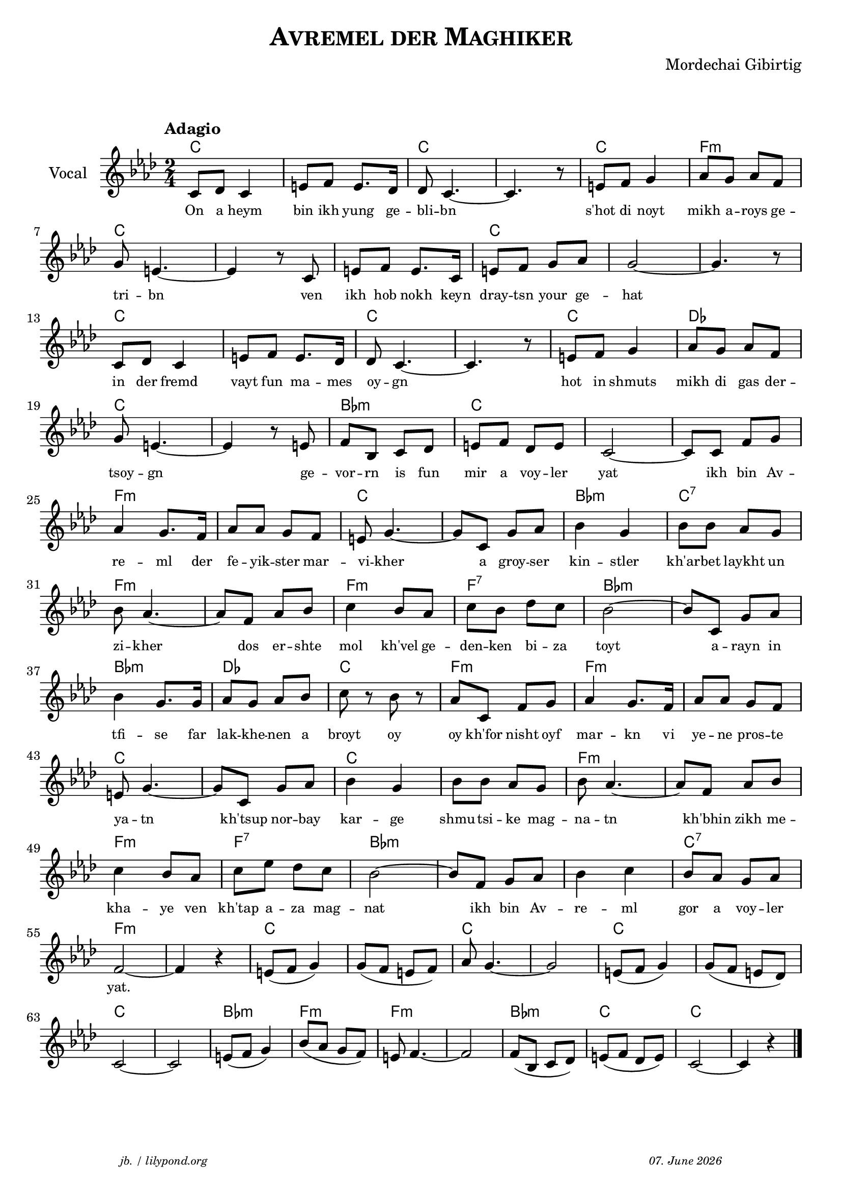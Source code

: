 \version "2.20.0"
\paper {
  system-system-spacing.padding = #1.1 
}
\header {
  title = \markup \caps  {"Avremel der Maghiker"}
  composer = "Mordechai Gibirtig"
  copyright = ""
  arranger = " "
  meter = \markup \italic {""}
  tagline = \markup {
  \halign #-13  \abs-fontsize #8 \italic { "jb. / lilypond.org"  #(strftime "%d. %B %Y" (localtime (current-time)))}
  } 
}

\markup \vspace #1 % space between header and score

global = { 
  \time 2/4 
  \key f \minor  }

melodie = 
  { e8 f e4 gis8 a gis8. f16 f8 e4.~ e4. r8 gis8 a b4 c'8 b c' a \break
    b gis4.~ gis4 r8 e gis a gis8. e16 gis8 a b c' b2~ b4. r8 \break
    e8 f e4 gis8 a gis8. f16 f8 e4.~ e4. r8 gis8 a b4 c'8 b c' a \break
    b8 gis4.~ gis4 r8 gis8 a d e f gis a f gis e2~ e8 e a b \break
    c'4 b8. a16 c'8 c' b a gis b4.~ b8 e8 b c'  d'4 b d'8 d' c' b  \break
    d' c'4.~ c'8 a c' d' e'4  d'8 c' e' d' f' e' d'2~ d'8 e b c' \break 
    d'4 b8. b16 c'8 b c' d' e' r8 d' r c' e a b c'4 b8. a16 c'8 c' b a \break 
    gis 8 b4.~ b8 e b c' d'4 b d'8 d' c' b d' c'4.~ c'8 a c' d' \break 
    e'4 d'8 c' e' g' f' e' d'2~ d'8 a b c' d'4 e' d'8 c' b c' \break 
    a2~ a4 r4 gis8 (a b4) b8 (a gis a)  c'8 b4.~ b2 gis8 (a b4) b8 ( a gis f) \break
    e2~ e gis8 ( a b4) d'8 (c' b a) gis8 a4.~ a2 a8 (d e f ) gis (a f gis) e2~ e4 r4  \bar "|." 
     }

akkorde = \chordmode 
  { \override ChordName.font-size = #0
    e2 s e s e a:m e s s e s s e s e s e f e s d:m e s s a:m s e s d:m e:7
    a:m s a:m a:7 d:m s d:m f e a:m a:m s 
    e s e s a:m s a:m a:7 d:m s s e:7 a:m s e s e s e s e s d:m a:m a:m s d:m e e
    }

text = \lyricmode 
  { 
    \set fontSize = #-2
    On8 a heym4 bin8 ikh yung8. ge16 -- bli8 -- bn2..      s'hot8 di8 noyt4 mikh8 a -- roys ge -- 
    tri -- bn2.     ven8 ikh hob nokh8. keyn16 dray8 -- tsn your ge -- hat1
    in8 der fremd4 vayt8 fun ma8. -- mes16 oy8 -- gn2.     8 hot8 in shmuts4 mikh8  di gas der -- 
    tsoy -- gn2.     ge8 -- vor -- rn is fun mir a voy -- ler yat2 8 ikh bin Av -- 
    re4 -- ml8. der16 fe8 -- yik -- ster mar -- vi -- kher4. 8 a groy -- ser kin4 -- stler kh'ar8 -- bet laykht un
    zi -- kher4. 8 dos er -- shte mol4 kh'vel8 ge -- den -- ken bi --  za toyt2  8 a8 -- rayn in 
    tfi4 -- se 8. far16 lak8 -- khe --  nen a broyt8  8 oy8  8 oy kh'for nisht oyf mar4 -- kn8. vi16 ye8 -- ne pros8 -- te
    ya -- tn4. 8 kh'tsup 8 nor -- bay kar4 -- ge shmu8 -- tsi -- ke mag -- na -- tn4. 8 kh'bhin8 zikh me --
    kha4 -- ye8 ven kh'tap a -- za mag -- nat2 8 ikh8 bin Av -- re4 -- ml gor8 a voy -- ler
    "yat."2. 
    
  } 





\score {\header {
    piece = ""
  }
  
<<
  \new ChordNames \with {
    midiInstrument = "Acoustic Grand Piano"
  }
    \transpose a f 
    \akkorde

  \new Staff \with {
    midiInstrument = "acoustic guitar (nylon)"
    instrumentName = "Vocal"
  }
  {
   \global
   \clef treble
   \tempo "Adagio"
   \transpose a f' 
   \melodie
  }
 
  \new Lyrics \with {    
    \override VerticalAxisGroup.nonstaff-relatedstaff-spacing.padding = #1  %spacer before textlines
  }
    \text

>>


  \layout { }
  \midi {
    \tempo 4=100
    
  }
}